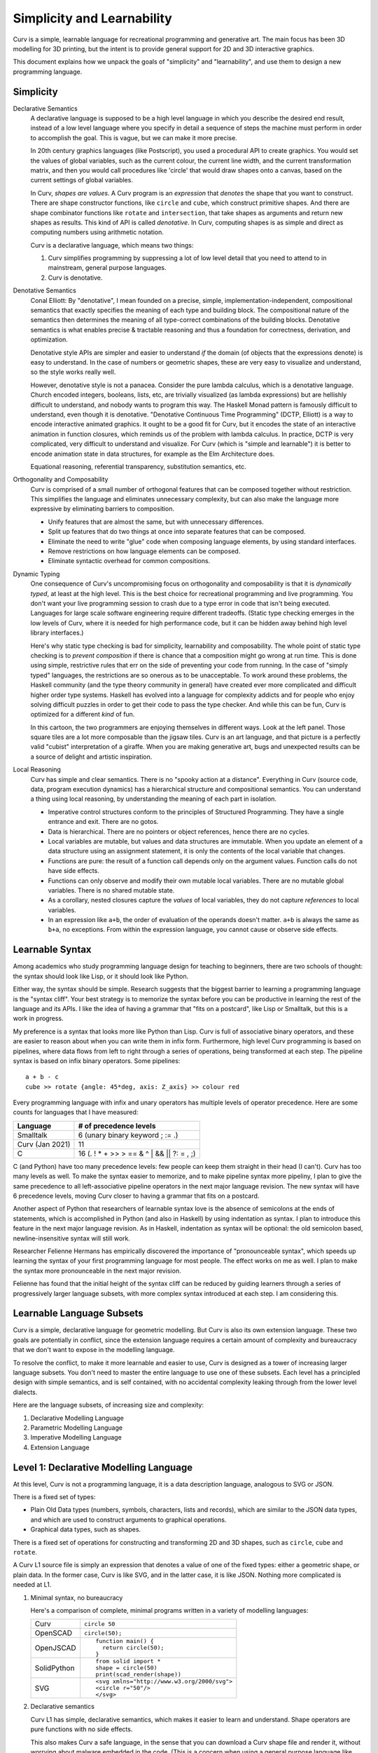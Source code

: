 Simplicity and Learnability
===========================
Curv is a simple, learnable language for recreational programming
and generative art. The main focus has been 3D modelling for 3D printing,
but the intent is to provide general support for 2D and 3D interactive graphics.

This document explains how we unpack the goals of "simplicity"
and "learnability", and use them to design a new programming language.

Simplicity
----------
Declarative Semantics
  A declarative language is supposed to be a high level language in which
  you describe the desired end result, instead of a low level language where
  you specify in detail a sequence of steps the machine must perform in order
  to accomplish the goal. This is vague, but we can make it more precise.

  In 20th century graphics languages (like Postscript), you used a procedural
  API to create graphics. You would set the values of global variables, such
  as the current colour, the current line width, and the current transformation
  matrix, and then you would call procedures like 'circle' that would draw
  shapes onto a canvas, based on the current settings of global variables.

  In Curv, *shapes are values*. A Curv program is an *expression* that
  *denotes* the shape that you want to construct. There are shape constructor
  functions, like ``circle`` and ``cube``, which construct primitive shapes.
  And there are shape combinator functions like ``rotate`` and ``intersection``,
  that take shapes as arguments and return new shapes as results.
  This kind of API is called *denotative*.
  In Curv, computing shapes is as simple and direct as computing numbers
  using arithmetic notation.

  Curv is a declarative language, which means two things:

  1. Curv simplifies programming by suppressing a lot of low level detail
     that you need to attend to in mainstream, general purpose languages.
  2. Curv is denotative.

Denotative Semantics
  Conal Elliott: By "denotative", I mean founded on a precise, simple,
  implementation-independent, compositional semantics that exactly specifies
  the meaning of each type and building block. The compositional nature of
  the semantics then determines the meaning of all type-correct combinations
  of the building blocks. Denotative semantics is what enables precise &
  tractable reasoning and thus a foundation for correctness, derivation,
  and optimization.

  Denotative style APIs are simpler and easier to understand *if* the domain
  (of objects that the expressions denote) is easy to understand. In the
  case of numbers or geometric shapes, these are very easy to visualize and
  understand, so the style works really well.

  However, denotative style is not a panacea. Consider the pure lambda
  calculus, which is a denotative language. Church encoded integers, booleans,
  lists, etc, are trivially visualized (as lambda expressions) but are hellishly
  difficult to understand, and nobody wants to program this way. The Haskell
  Monad pattern is famously difficult to understand, even though it is
  denotative. "Denotative Continuous Time Programming" (DCTP, Elliott) is a way
  to encode interactive animated graphics. It ought to be a good fit for Curv,
  but it encodes the state of an interactive animation in function closures,
  which reminds us of the problem with lambda calculus. In practice, DCTP
  is very complicated, very difficult to understand and visualize.
  For Curv (which is "simple and learnable") it is better to encode animation
  state in data structures, for example as the Elm Architecture does.

  Equational reasoning, referential transparency, substitution semantics, etc.

Orthogonality and Composability
  Curv is comprised of a small number of orthogonal features that can be
  composed together without restriction. This simplifies the language and
  eliminates unnecessary complexity, but can also make the language more
  expressive by eliminating barriers to composition.

  * Unify features that are almost the same, but with unnecessary differences.
  * Split up features that do two things at once into separate features
    that can be composed.
  * Eliminate the need to write "glue" code when composing language elements,
    by using standard interfaces.
  * Remove restrictions on how language elements can be composed.
  * Eliminate syntactic overhead for common compositions.

Dynamic Typing
  One consequence of Curv's uncompromising focus on orthogonality and
  composability is that it is *dynamically typed*, at least at the high level.
  This is the best choice for recreational programming and live programming.
  You don't want your live programming session to crash due to a type error
  in code that isn't being executed. Languages for large scale software
  engineering require different tradeoffs. (Static type checking emerges in
  the low levels of Curv, where it is needed for high performance code,
  but it can be hidden away behind high level library interfaces.)
  
  Here's why static type checking is bad for simplicity, learnability and
  composability. The whole point of static type checking is to *prevent
  composition* if there is chance that a composition might go wrong at
  run time. This is done using simple, restrictive rules that err on the
  side of preventing your code from running. In the case of "simply typed"
  languages, the restrictions are so onerous as to be unacceptable. To work
  around these problems, the Haskell community (and the type theory community
  in general) have created ever more complicated and difficult higher order
  type systems. Haskell has evolved into a language for complexity addicts
  and for people who enjoy solving difficult puzzles in order to get their
  code to pass the type checker. And while this can be fun, Curv is optimized
  for a different *kind* of fun.

  |cartoon|

  .. |cartoon| image:: dynamic_typing.jpeg

  In this cartoon, the two programmers are enjoying themselves in different
  ways. Look at the left panel. Those square tiles are a lot more composable
  than the jigsaw tiles. Curv is an art language, and that picture
  is a perfectly valid "cubist" interpretation of a giraffe. When you are
  making generative art, bugs and unexpected results can be a source of
  delight and artistic inspiration.

Local Reasoning
  Curv has simple and clear semantics. There is no "spooky action at
  a distance". Everything in Curv (source code, data, program execution
  dynamics) has a hierarchical structure and compositional semantics.
  You can understand a thing using local reasoning, by understanding
  the meaning of each part in isolation.

  * Imperative control structures conform to the principles of Structured
    Programming. They have a single entrance and exit. There are no gotos.
  * Data is hierarchical. There are no pointers or object references, hence
    there are no cycles.
  * Local variables are mutable, but values and data structures are immutable.
    When you update an element of a data structure using an assignment
    statement, it is only the contents of the local variable that changes.
  * Functions are pure: the result of a function call depends only on the
    argument values. Function calls do not have side effects.
  * Functions can only observe and modify their own mutable local variables.
    There are no mutable global variables. There is no shared mutable state.
  * As a corollary, nested closures capture the *values* of local variables,
    they do not capture *references* to local variables.
  * In an expression like ``a+b``, the order of evaluation of the operands
    doesn't matter. ``a+b`` is always the same as ``b+a``, no exceptions.
    From within the expression language, you cannot cause or observe side
    effects.

Learnable Syntax
----------------
Among academics who study programming language design for teaching
to beginners, there are two schools of thought: the syntax should look
like Lisp, or it should look like Python.

Either way, the syntax should be simple. Research suggests that the biggest
barrier to learning a programming language is the "syntax cliff". Your best
strategy is to memorize the syntax before you can be productive in learning
the rest of the language and its APIs. I like the idea of having a grammar
that "fits on a postcard", like Lisp or Smalltalk, but this is a work in
progress.

My preference is a syntax that looks more like Python than Lisp.
Curv is full of associative binary operators, and these are easier
to reason about when you can write them in infix form. Furthermore,
high level Curv programming is based on pipelines, where data flows
from left to right through a series of operations, being transformed
at each step. The pipeline syntax is based on infix binary operators.
Some pipelines::

    a + b - c
    cube >> rotate {angle: 45*deg, axis: Z_axis} >> colour red

Every programming language with infix and unary operators
has multiple levels of operator precedence. Here are some counts for
languages that I have measured:

===============  ======================
Language         # of precedence levels
===============  ======================
Smalltalk        6 (unary binary keyword ; := .)
Curv (Jan 2021)  11
C                16 (. ! * + >> > == & ^ | && || ?: = , ;)
===============  ======================

C (and Python) have too many precedence levels: few people can keep them
straight in their head (I can't). Curv has too many levels as well. To make
the syntax easier to memorize, and to make pipeline syntax more pipeliny,
I plan to give the same precedence to all left-associative pipeline operators
in the next major language revision. The new syntax will have 6 precedence
levels, moving Curv closer to having a grammar that fits on a postcard.

Another aspect of Python that researchers of learnable syntax love is
the absence of semicolons at the ends of statements, which is accomplished
in Python (and also in Haskell) by using indentation as syntax. I plan
to introduce this feature in the next major language revision.
As in Haskell, indentation as syntax will be optional: the old semicolon based, newline-insensitive syntax will still work.

Researcher Felienne Hermans has empirically discovered the importance
of "pronounceable syntax", which speeds up learning the syntax of your first
programming language for most people. The effect works on me as well. I plan
to make the syntax more pronounceable in the next major revision.

Felienne has found that the initial height of the syntax cliff can be reduced
by guiding learners through a series of progressively larger language subsets,
with more complex syntax introduced at each step. I am considering this.

Learnable Language Subsets
--------------------------
Curv is a simple, declarative language for geometric modelling. But Curv is
also its own extension language. These two goals are potentially in conflict,
since the extension language requires a certain amount of complexity and
bureaucracy that we don't want to expose in the modelling language.

To resolve the conflict, to make it more learnable and easier to use,
Curv is designed as a tower of increasing larger language subsets.
You don't need to master the entire language to use one of these subsets.
Each level has a principled design with simple semantics, and is self contained,
with no accidental complexity leaking through from the lower level dialects.

Here are the language subsets, of increasing size and complexity:

1. Declarative Modelling Language
2. Parametric Modelling Language
3. Imperative Modelling Language
4. Extension Language

Level 1: Declarative Modelling Language
---------------------------------------
At this level, Curv is not a programming language, it is a data description
language, analogous to SVG or JSON.

There is a fixed set of types:

* Plain Old Data types (numbers, symbols, characters, lists and records),
  which are similar to the JSON data types, and which are used to
  construct arguments to graphical operations.
* Graphical data types, such as shapes.

There is a fixed set of operations for constructing and transforming
2D and 3D shapes, such as ``circle``, ``cube`` and ``rotate``.

A Curv L1 source file is simply an expression that denotes a value of one
of the fixed types: either a geometric shape, or plain data. In the former
case, Curv is like SVG, and in the latter case, it is like JSON. Nothing more
complicated is needed at L1.

1. Minimal syntax, no bureaucracy

   Here's a comparison of complete, minimal programs written
   in a variety of modelling languages:

   +-------------+---------------------------------------------+
   | Curv        | ``circle 50``                               |
   +-------------+---------------------------------------------+
   | OpenSCAD    | ``circle(50);``                             |
   +-------------+---------------------------------------------+
   | OpenJSCAD   | ::                                          |
   |             |                                             |
   |             |   function main() {                         |
   |             |     return circle(50);                      |
   |             |   }                                         |
   +-------------+---------------------------------------------+
   | SolidPython | ::                                          |
   |             |                                             |
   |             |   from solid import *                       |
   |             |   shape = circle(50)                        |
   |             |   print(scad_render(shape))                 |
   +-------------+---------------------------------------------+
   | SVG         | ::                                          |
   |             |                                             |
   |             |   <svg xmlns="http://www.w3.org/2000/svg">  |
   |             |   <circle r="50"/>                          |
   |             |   </svg>                                    |
   +-------------+---------------------------------------------+

2. Declarative semantics

   Curv L1 has simple, declarative semantics, which makes it easier to learn
   and understand. Shape operators are pure functions with no side effects.
   
   This also makes Curv a safe language, in the sense that you can download
   a Curv shape file and render it, without worrying about malware embedded
   in the code. (This is a concern when using a general purpose language
   like Javascript or Python as a geometric modelling language.)

Level 2: Parametric Modelling Language
--------------------------------------
* Parametric design: Use numeric parameters to generate a shape
  using an algorithm. The parameters can be separated from the algorithm.
* Curv at L2 becomes a simple functional programming language with minimal
  bureaucracy.
* Curv is still an expression language, and programs are still expressions.
* Roughly equivalent to OpenSCAD, which is also a declarative, algorithmic,
  unbureaucratic modelling language.
* A new type is added: functions.
* Plain Old Data is used to describe shape parameters.
  A complex model might need a large POD data structure to describe
  all its parameters.
* For simplicity and generality, the POD types have no restrictions on how
  values can be combined and nested. There are no "type errors" if the
  elements of a list do not all have the same "type", therefore Curv L2
  is dynamically typed. Adding static type checking would add complexity
  and bureaucracy that isn't appropriate at this level.
* Curv L2 is compatible with live coding. This also requires dynamic typing,
  in the sense that type errors in unexecuted code do not crash a live
  coding session.
* Extensibility: You can define new shape operations in terms of existing
  high level shape operations (defining functions), and you can load
  external libraries.

Level 3: Imperative Modelling Language
--------------------------------------
This level adds imperative features: mutable local variables, a statement
language that includes assignments, conditionals and loops.

Why?

* Because everybody knows how to write imperative programs.
  Imperative programming comprises a small vocabulary of easy-to-understand
  operations from which you can implement any algorithm. 
* Not everybody understands functional programming, which is also more
  complicated. To match the small universal vocabulary of imperative
  programming, you need tail recursion for iteration, which is harder to
  understand, and less convenient, since you must define an auxiliary
  function for each loop. Alternatively, tacit programming with combinators
  is higher level and gives much shorter programs, but you have to master
  a larger vocabulary of combinators and idioms.

The imperative language features do not destroy Curv's declarative semantics.
Functions remain pure. Values remain immutable. Expressions remain
referentially transparent.

Curv L3 is imperative, but not object-oriented.
Local variables are mutable, but values are immutable.
State mutation only occurs at the statement level, at the transition from
one statement to the next. Expressions do not have side effects.
All state mutation is expressed using variations of the assignment statement.

1. There are no mutable objects.
   We don't need to distinguish between mutable and immutable object types.
   We don't need mutable and immutable variants of the same abstract data type.
   Eg, in Python, *tuples* and *strings* are immutable but *lists* are
   mutable. In Curv, these 3 Python types are represented by a single type
   of immutable list values.
 
2. There is no aliasing. Two distinct mutable variable names are guaranteed
   to refer to disjoint mutable state.
 
3. There are no functions or methods that mutate objects (as side effects).
   We don't need mutating and copying variants of the same abstract operation.
   Eg, in Python, ``list.sort()`` is a method that sorts a list object
   by mutating it as a side effect. It doesn't return a result.
   By contrast, ``sorted(list)`` is a function that returns a sorted list,
   but doesn't mutate the list object passed as an argument.
   In Curv, we only need a single ``sort`` function:

   * ``sort list`` is an expression that returns a sorted list, with
     no side effects.
   * ``list!sort`` is an assignment statement that sorts a list variable
     in place, with the same efficiency as ``list.sort()`` in Python.

Curv's "functional" approach to mutable state makes imperative code easier
to write and understand. It simplifies the language, reduces the number of
concepts that need to be learned, and reduces the amount of complexity that
developers need to keep in their head while reading and writing imperative code.

Level 4: Extension Language
---------------------------
This level completes the Curv language, with features for implementing
efficient, high level, easy to use library abstractions. This requires some
of the complexity and bureaucracy of software engineering languages, which
was omitted from the higher level dialects.

* GPU programming.
* Array programming (linear algebra and data parallelism).
* Efficient and compactly represented typed data and typed arrays.
* Abstract data types.
  Hide implementation details from library users, providing a high level
  interface to library data. Type directed and algebra directed design.
* Efficiently detect type errors in calls to library functions at the point
  of call, rather than deep in the body of the function (which requires the
  user to decode a stack trace and understand the function implementation).

